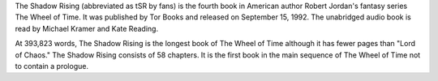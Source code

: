 .. title: The Shadow Rising
.. date: 1992-09-15

The Shadow Rising (abbreviated as tSR by fans) is the fourth book in American
author Robert Jordan's fantasy series The Wheel of Time. It was published by
Tor Books and released on September 15, 1992. The unabridged audio book is
read by Michael Kramer and Kate Reading.

.. TEASER_END

At 393,823 words, The Shadow Rising is the longest book of The Wheel of Time
although it has fewer pages than "Lord of Chaos." The Shadow Rising consists
of 58 chapters. It is the first book in the main sequence of The Wheel of
Time not to contain a prologue.

